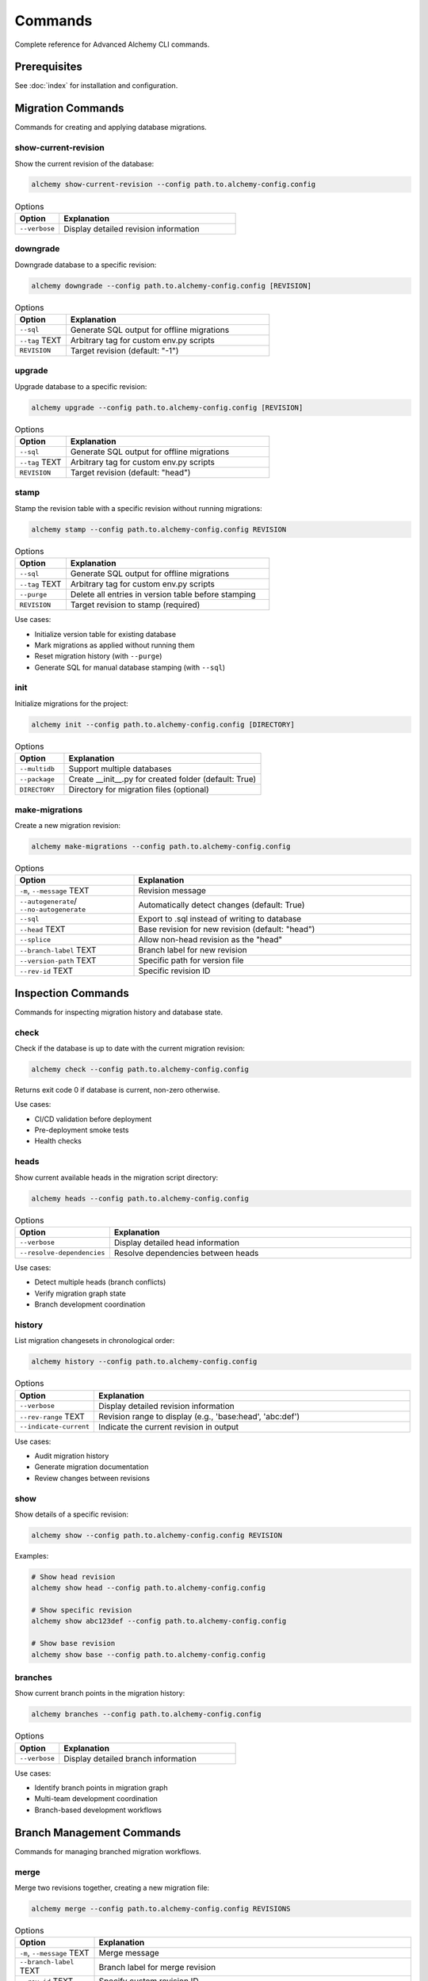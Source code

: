 ========
Commands
========

Complete reference for Advanced Alchemy CLI commands.

Prerequisites
=============

See :doc:`index` for installation and configuration.

Migration Commands
==================

Commands for creating and applying database migrations.

show-current-revision
---------------------

Show the current revision of the database:

.. code-block:: bash

    alchemy show-current-revision --config path.to.alchemy-config.config

.. list-table:: Options
   :header-rows: 1
   :widths: 20 80

   * - Option
     - Explanation
   * - ``--verbose``
     - Display detailed revision information

downgrade
---------

Downgrade database to a specific revision:

.. code-block:: bash

    alchemy downgrade --config path.to.alchemy-config.config [REVISION]

.. list-table:: Options
   :header-rows: 1
   :widths: 20 80

   * - Option
     - Explanation
   * - ``--sql``
     - Generate SQL output for offline migrations
   * - ``--tag`` TEXT
     - Arbitrary tag for custom env.py scripts
   * - ``REVISION``
     - Target revision (default: "-1")

upgrade
-------

Upgrade database to a specific revision:

.. code-block:: bash

    alchemy upgrade --config path.to.alchemy-config.config [REVISION]

.. list-table:: Options
   :header-rows: 1
   :widths: 20 80

   * - Option
     - Explanation
   * - ``--sql``
     - Generate SQL output for offline migrations
   * - ``--tag`` TEXT
     - Arbitrary tag for custom env.py scripts
   * - ``REVISION``
     - Target revision (default: "head")

stamp
-----

Stamp the revision table with a specific revision without running migrations:

.. code-block:: bash

    alchemy stamp --config path.to.alchemy-config.config REVISION

.. list-table:: Options
   :header-rows: 1
   :widths: 20 80

   * - Option
     - Explanation
   * - ``--sql``
     - Generate SQL output for offline migrations
   * - ``--tag`` TEXT
     - Arbitrary tag for custom env.py scripts
   * - ``--purge``
     - Delete all entries in version table before stamping
   * - ``REVISION``
     - Target revision to stamp (required)

Use cases:

- Initialize version table for existing database
- Mark migrations as applied without running them
- Reset migration history (with ``--purge``)
- Generate SQL for manual database stamping (with ``--sql``)

init
----

Initialize migrations for the project:

.. code-block:: bash

    alchemy init --config path.to.alchemy-config.config [DIRECTORY]

.. list-table:: Options
   :header-rows: 1
   :widths: 20 80

   * - Option
     - Explanation
   * - ``--multidb``
     - Support multiple databases
   * - ``--package``
     - Create __init__.py for created folder (default: True)
   * - ``DIRECTORY``
     - Directory for migration files (optional)

make-migrations
---------------

Create a new migration revision:

.. code-block:: bash

    alchemy make-migrations --config path.to.alchemy-config.config

.. list-table:: Options
   :header-rows: 1
   :widths: 30 70

   * - Option
     - Explanation
   * - ``-m``, ``--message`` TEXT
     - Revision message
   * - ``--autogenerate``/ ``--no-autogenerate``
     - Automatically detect changes (default: True)
   * - ``--sql``
     - Export to .sql instead of writing to database
   * - ``--head`` TEXT
     - Base revision for new revision (default: "head")
   * - ``--splice``
     - Allow non-head revision as the "head"
   * - ``--branch-label`` TEXT
     - Branch label for new revision
   * - ``--version-path`` TEXT
     - Specific path for version file
   * - ``--rev-id`` TEXT
     - Specific revision ID

Inspection Commands
===================

Commands for inspecting migration history and database state.

check
-----

Check if the database is up to date with the current migration revision:

.. code-block:: bash

    alchemy check --config path.to.alchemy-config.config

Returns exit code 0 if database is current, non-zero otherwise.

Use cases:

- CI/CD validation before deployment
- Pre-deployment smoke tests
- Health checks

heads
-----

Show current available heads in the migration script directory:

.. code-block:: bash

    alchemy heads --config path.to.alchemy-config.config

.. list-table:: Options
   :header-rows: 1
   :widths: 20 80

   * - Option
     - Explanation
   * - ``--verbose``
     - Display detailed head information
   * - ``--resolve-dependencies``
     - Resolve dependencies between heads

Use cases:

- Detect multiple heads (branch conflicts)
- Verify migration graph state
- Branch development coordination

history
-------

List migration changesets in chronological order:

.. code-block:: bash

    alchemy history --config path.to.alchemy-config.config

.. list-table:: Options
   :header-rows: 1
   :widths: 20 80

   * - Option
     - Explanation
   * - ``--verbose``
     - Display detailed revision information
   * - ``--rev-range`` TEXT
     - Revision range to display (e.g., 'base:head', 'abc:def')
   * - ``--indicate-current``
     - Indicate the current revision in output

Use cases:

- Audit migration history
- Generate migration documentation
- Review changes between revisions

show
----

Show details of a specific revision:

.. code-block:: bash

    alchemy show --config path.to.alchemy-config.config REVISION

Examples:

.. code-block:: bash

    # Show head revision
    alchemy show head --config path.to.alchemy-config.config

    # Show specific revision
    alchemy show abc123def --config path.to.alchemy-config.config

    # Show base revision
    alchemy show base --config path.to.alchemy-config.config

branches
--------

Show current branch points in the migration history:

.. code-block:: bash

    alchemy branches --config path.to.alchemy-config.config

.. list-table:: Options
   :header-rows: 1
   :widths: 20 80

   * - Option
     - Explanation
   * - ``--verbose``
     - Display detailed branch information

Use cases:

- Identify branch points in migration graph
- Multi-team development coordination
- Branch-based development workflows

Branch Management Commands
==========================

Commands for managing branched migration workflows.

merge
-----

Merge two revisions together, creating a new migration file:

.. code-block:: bash

    alchemy merge --config path.to.alchemy-config.config REVISIONS

.. list-table:: Options
   :header-rows: 1
   :widths: 20 80

   * - Option
     - Explanation
   * - ``-m``, ``--message`` TEXT
     - Merge message
   * - ``--branch-label`` TEXT
     - Branch label for merge revision
   * - ``--rev-id`` TEXT
     - Specify custom revision ID
   * - ``REVISIONS``
     - Revisions to merge (e.g., 'abc123+def456' or 'heads')

Examples:

.. code-block:: bash

    # Merge all heads
    alchemy merge heads -m "merge feature branches" --config path.to.alchemy-config.config

    # Merge specific revisions
    alchemy merge abc123+def456 -m "merge database changes" --config path.to.alchemy-config.config

Use cases:

- Resolve multiple heads (branch conflicts)
- Consolidate parallel development branches
- Team coordination for database changes

Utility Commands
================

Additional migration utilities.

edit
----

Edit a revision file using the system editor (set via ``$EDITOR`` environment variable):

.. code-block:: bash

    alchemy edit --config path.to.alchemy-config.config REVISION

Examples:

.. code-block:: bash

    # Edit latest revision
    alchemy edit head --config path.to.alchemy-config.config

    # Edit specific revision
    alchemy edit abc123def --config path.to.alchemy-config.config

ensure-version
--------------

Create the Alembic version table if it doesn't exist:

.. code-block:: bash

    alchemy ensure-version --config path.to.alchemy-config.config

.. list-table:: Options
   :header-rows: 1
   :widths: 20 80

   * - Option
     - Explanation
   * - ``--sql``
     - Generate SQL output instead of executing

Use cases:

- Database initialization workflows
- Manual database setup
- Generate SQL for DBA review (with ``--sql``)

list-templates
--------------

List available Alembic migration templates:

.. code-block:: bash

    alchemy list-templates --config path.to.alchemy-config.config

Use cases:

- Discover available templates for ``init`` command
- Template selection for new projects

Database Commands
=================

Commands for managing database tables and data.

drop-all
--------

Drop all tables from the database:

.. code-block:: bash

    alchemy drop-all --config path.to.alchemy-config.config

.. warning::

   This command is destructive and will delete all data. Use with caution.

dump-data
---------

Dump specified tables from the database to JSON files:

.. code-block:: bash

    alchemy dump-data --config path.to.alchemy-config.config --table TABLE_NAME

.. list-table:: Options
   :header-rows: 1
   :widths: 20 80

   * - Option
     - Explanation
   * - ``--table`` TEXT
     - Name of table to dump (use '*' for all tables)
   * - ``--dir`` PATH
     - Directory to save JSON files (default: ./fixtures)

Extending the CLI
=================

Integrate Advanced Alchemy commands into your application.

Click Integration
-----------------

Extend the CLI with custom commands:

.. code-block:: python

    from advanced_alchemy.cli import get_alchemy_group, add_migration_commands
    import click

    # Get the base group
    alchemy_group = get_alchemy_group()

    # Add your custom commands
    @alchemy_group.command(name="my-command")
    @click.option("--my-option", help="Custom option")
    def my_command(my_option):
        """My custom command."""
        click.echo(f"Running my command with option: {my_option}")

    # Add migration commands to your group
    add_migration_commands(alchemy_group)

Custom Group Integration
-------------------------

Integrate into existing Click group:

.. code-block:: python

    import click
    from advanced_alchemy.cli import add_migration_commands

    @click.group()
    def cli():
        """My application CLI."""
        pass

    # Add migration commands to your CLI group
    add_migration_commands(cli)

    @cli.command()
    def my_command():
        """Custom command in your CLI."""
        pass

    if __name__ == "__main__":
        cli()

Typer Integration
-----------------

Integrate with Typer applications:

.. code-block:: python
    :caption: cli.py

    import typer
    from advanced_alchemy.cli import get_alchemy_group, add_migration_commands

    app = typer.Typer()

    @app.command()
    def hello(name: str) -> None:
        """Says hello to the world."""
        typer.echo(f"Hello {name}")

    @app.callback()
    def callback():
        """
        Typer app, including Click subapp
        """
        pass

    def create_cli() -> typer.Typer:
        """Create the CLI application with both Typer and Click commands."""
        # Get the Click group from advanced_alchemy
        alchemy_group = get_alchemy_group()

        # Convert our Typer app to a Click command object
        typer_click_object = typer.main.get_command(app)

        # Add all migration commands from the alchemy group to our CLI
        typer_click_object.add_command(add_migration_commands(alchemy_group))

        return typer_click_object

    if __name__ == "__main__":
        cli = create_cli()
        cli()

Usage:

.. code-block:: bash

    # Use your Typer commands
    python cli.py hello Cody

    # Use Advanced Alchemy commands
    python cli.py alchemy upgrade --config path.to.config
    python cli.py alchemy make-migrations --config path.to.config

Related Topics
==============

- :doc:`migrations` - Migration workflow and troubleshooting
- :doc:`index` - CLI overview and installation

